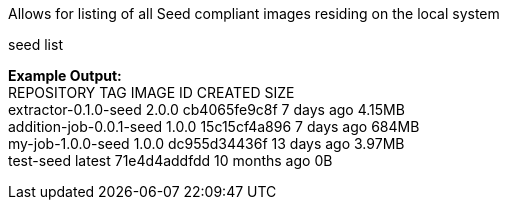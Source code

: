 Allows for listing of all Seed compliant images residing on the local system

seed list

*Example Output:* +
REPOSITORY                TAG                 IMAGE ID            CREATED             SIZE +
extractor-0.1.0-seed      2.0.0               cb4065fe9c8f        7 days ago          4.15MB +
addition-job-0.0.1-seed   1.0.0               15c15cf4a896        7 days ago          684MB +
my-job-1.0.0-seed         1.0.0               dc955d34436f        13 days ago         3.97MB +
test-seed                 latest              71e4d4addfdd        10 months ago       0B